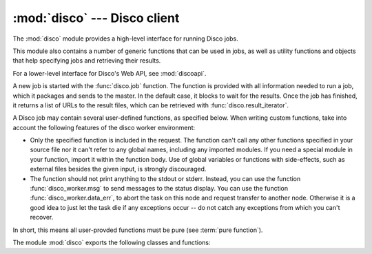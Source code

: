 
:mod:`disco` --- Disco client
=============================

.. module:: disco
   :synopsis: Main interface to Disco

The :mod:`disco` module provides a high-level interface for running Disco jobs.

This module also contains a number of generic functions that can be used
in jobs, as well as utility functions and objects that help specifying
jobs and retrieving their results.

For a lower-level interface for Disco's Web API, see :mod:`discoapi`.

A new job is started with the :func:`disco.job` function. The function
is provided with all information needed to run a job, which it packages
and sends to the master. In the default case, it blocks to wait for the
results. Once the job has finished, it returns a list of URLs to the
result files, which can be retrieved with :func:`disco.result_iterator`.

A Disco job may contain several user-defined functions, as specified
below. When writing custom functions, take into account the following 
features of the disco worker environment:

- Only the specified function is included in the request. The function
  can't call any other functions specified in your source file nor it can't
  refer to any global names, including any imported modules. If you need
  a special module in your function, import it within the function body.
  Use of global variables or functions with side-effects, such as
  external files besides the given input, is strongly discouraged.

- The function should not print anything to the stdout or stderr.
  Instead, you can use the function :func:`disco_worker.msg` to
  send messages to the status display. You can use the function
  :func:`disco_worker.data_err`, to abort the task on this node and
  request transfer to another node. Otherwise it is a good idea to just
  let the task die if any exceptions occur -- do not catch any exceptions
  from which you can't recover.

In short, this means all user-provded functions must be pure (see
:term:`pure function`).

The module :mod:`disco` exports the following classes and functions:

.. class:: Params([key = value])

   Parameter container for map / reduce tasks. This object provides a convenient
   way to contain custom parameters, or state, in your tasks. 

   This example shows a simple way of using :class:`Params`::
        
        def fun_map(e, params):
                if not params.c % 10:
                        return [(params.f(e), params.c)]
                else:
                        return [(e, params.c)]
                params.c += 1

        disco.job("disco://localhost:5000",
                  ["disco://localhost/myjob/file1"],
                  fun_map,
                  params = disco.Params(c = 0, f = lambda x: x + "!"))

   You can specify any number of key-value pairs to the :class:`Params`
   constructor.  The pairs will be delivered as-is to map and reduce
   functions through the *params* argument. *Key* must be a valid Python
   identifier but *value* can be any Python object. For instance, *value*
   can be an arbitrary :term:`pure function`, such as *params.f* in the
   previous example.

.. function:: default_partition(key, nr_reduces)

   Default partitioning function. Defined as::

        def default_partition(key, nr_reduces):
                return hash(str(key)) % nr_reduces

.. function:: make_range_partition(min_val, max_val)

   Returns a new partitioning function that partitions keys in the range
   *[min_val:max_val]* to equal sized partitions. The number of partitions is
   defined by *nr_reduces* in :func:`disco.job`. 

.. function:: nop_reduce(iter, out, params)

   No-op reduce. Defined as::

        for k, v in iter:
                out.add(k, v)

   This function can be used to combine results per partition from many
   map functions to a single result file per partition.

.. function:: map_line_reader(fd, sze, fname)

   Default input reader function. Reads inputs line by line. 

.. function:: chain_reader(fd, sze, fname)

   Reads output of a map / reduce job as the input for a new job. You must specify this
   function as *map_reader* in :func:`disco.job` if you want to use outputs of a
   previous map / reduce job as the input for another job.

.. function:: external(files)

   Packages an external program, together with other files it depends
   on, to be used either as a map or reduce function. *Files* must be
   a list of paths to files so that the first file points at the actual
   executable.
   
   This example shows how to use an external program, *cmap* that needs a
   configuration file *cmap.conf*, as the map function::

        disco.job("disco://localhost:5000",
                  ["disco://localhost/myjob/file1"],
                  fun_map = disco.external(
                        ["/home/john/bin/cmap", "/home/john/cmap.conf"]))

   All files listed in *files* are copied to the same directory so any file
   hierarchy is lost between the files. For more information, see :ref:`discoext`.

.. function:: result_iterator(results[, notifier])

   Iterates the key-value pairs in job results. *results* is a list of
   results, as returned by :func:`disco.job` in the synchronous mode
   or :meth:`discoapi.Disco.wait` or :meth:`discoapi.Disco.results`
   in the asynchronous mode.

   *notifier* is a function that accepts a single parameter, a URL of
   the result file, that is called when the iterator moves to the next
   result file.

.. function:: job(master, name, input_files, fun_map[, map_reader, reduce, partition, combiner, nr_maps, nr_reduces, sort, params, mem_sort_limit, async, clean, chunked, ext_params])

   Starts a new Disco job. The first four parameters are required, which define
   the disco master to be used, name of the job, input files, and a map
   function. The rest of the parameters are optional.

   :func:`disco.job` raises a :class:`discoapi.JobException` if an error occurs
   when the job is run.

     * *master* - a URL pointing at the Disco master, for instance ``disco://localhost:5000``.

     * *name* - the job name. The ``@[timestamp]`` suffix is appended
       to the name to ensure uniqueness. If you start more than one job
       per second, you cannot rely on the timestamp which increments only
       once per second. In any case, users are strongly recommended to devise a
       good naming scheme of their own. Only characters in ``[a-zA-Z0-9_]``
       are allowed in the job name.

     * *input_files* - a list of input files for the map function. Each
       input must be specified in one of the following four protocols:

         * ``http://www.example.com/data`` - any HTTP address
         * ``disco://cnode03/bigtxt/file_name`` - Disco address. Refers to ``cnode03:/var/disco/bigtxt/file_name``. Currently this is an alias for ``http://cnode03:8989/bigtxt/file_name``.
         * ``dir://cnode03/jobname/`` - Result directory. This format is used by Disco internally.
         * ``/home/bob/bigfile.txt`` - a local file. Note that the file must either exist on all the nodes or you must make sure that the job is run only on the nodes where the file exists. Due to these restrictions, this form has only limited use.

     * *fun_map* - a :term:`pure function` that defines the map task. The
       function takes two parameters, an input entry and a parameter object,
       and it outputs a list of key-value pairs in tuples. For instance::

                def fun_map(e, params):
                        return [(w, 1) for w in e.split()]

       This example takes a line of text as input in *e*, tokenizes it, and returns
       a list of words as the output. The argument *params* is the object
       specified by *params* in :func:`disco.job`. It may be used to maintain state
       between several calls to the map function.

       The map task can also be an external program. For more information, see
       :ref:`discoext`.
        
     * *map_reader* - a function that parses input entries from an input file. By
       default :func:`disco.map_line_reader`. The function is defined as follows::

                def map_reader(fd, size, fname)

       where *fd* is a file object connected to the input file, *size* is the input
       size (may be *None*), and *fname* is the input file name. The reader function
       must read at most *size* bytes from *fd*. The function parses the stream and
       yields input entries to the map function.

       Disco worker provides a convenience function :func:`disco_worker.re_reader`
       that can be used to create parser based on regular expressions.

       If you want to use outputs of an earlier job as inputs, use
       :func:`disco.chain_reader` as the *map_reader*.

     * *reduce* - a :term:`pure function` that defines the reduce task. The
       function takes three parameters, an iterator to the intermediate
       key-value pairs produced by the map function. an output object that
       handles the results, and a parameter object. For instance::

                def fun_reduce(iter, out, params):
                        d = {}
                        for w, c in iter:
                                if w in d:
                                        d[w] += 1
                                else:
                                        d[w] = 1
                        for w, c in d.iteritems():
                                out.add(w, c)
      
       Counts how many teams each key appears in the intermediate results.

       By default no reduce function is specified and the job will quit after
       the map functions have finished.
       
       The reduce task can also be an external program. For more
       information, see :ref:`discoext`.

     * *partition* - a :term:`pure function` that defines the partitioning
       function, that is, the function that decides how the map outputs
       are distributed to the reduce functions. The function is defined as
       follows::

                def partition(key, nr_reduces)

       where *key* is a key returned by the map function and *nr_reduces* the
       number of reduce functions. The function returns an integer between 0 and
       *nr_reduces* that defines to which reduce instance this key-value pair is
       assigned.

       The default partitioning function is func:`disco.default_partition`.

     * *combiner* - a :term:`pure function` that can be used to post-process
       results of the map function. The function is defined as follows::

                def combiner(key, value, comb_buffer, flush)

       where the first two parameters correspond to a single key-value
       pair from the map function. The third parameter, *comb_buffer*,
       is an accumulator object, a dictionary, that combiner can use to
       save its state. Combiner must control the *comb_buffer* size,
       to prevent it from consuming too much memory. 

       The combiner has two main modes of operation, depending on
       the value it returns. Most often, it is used to merge results
       using an internal buffer, *comb_buffer*. The buffer is flushed
       by the worker if the function returns the boolean value *True*.
       Alternatively, you can ignore the buffer and use the combiner only
       to rewrite key-value pairs by returning a tuple. If the returned
       value is neither *True* nor a tuple, the key-value pair is ignored.

       The last parameter, *flush*, is a boolean value that instructs combiner
       to transform *comb_buffer* to valid key-value pairs for the output stream.
       After the combiner call returns, the worker will iterate through the
       *comb_buffer*, add values to the output stream and empty the buffer. This
       feature allows the combiner function to store data in *comb_buffer* in
       any way it likes and transform it to proper stringified key-value pairs
       only when needed. This is the first mode of operation.

       In the second mode of operation, the combiner function returns a
       key-value pair in a tuple, the pair is immediately added to the
       output stream. Since combiner is called after partitioning, you
       can use the map function to output a key-value pair that contains
       necessary information in the key for the partitioning function, and
       use the combiner to filter out the partitioning information from
       the key and reformat the key-value pair for the reduce function.

     * *nr_maps* - the number of parallel map operations. By default,
       ``nr_maps = len(input_files)``. Note that making this value
       larger than ``len(input_files)`` has no effect. You can only save
       resources by making the value smaller than that.

     * *nr_reduces* - the number of parallel reduce operations. This equals
       to the number of partitions. By default, ``nr_reduces = max(nr_maps / 2, 1)``.

     * *sort* - a boolean value that specifies whether the intermediate results,
       that is, input to the reduce function, should be sorted. Sorting is most
       useful in ensuring that the equal keys are consequent in the input for
       the reduce function.

       Other than ensuring that equal keys are grouped together, sorting
       ensures that numerical keys are returned in the ascending order. No
       other assumptions should be made on the comparison function.

       Sorting is performed in memory, if the total size of the input data
       is less than *mem_sort_limit* bytes. If it is larger, the external
       program ``sort`` is used to sort the input on disk.
       
       True by default.

     * *params* - an arbitrary object that is passed to the map and reduce
       function as the second argument. The object is serialized using the
       *pickle* module, so it should be pickleable.

       A convience class :class:`disco.Params` is provided that
       provides an easy way to encapsulate a set of parameters for the
       functions. As a special feature, :class:`disco.Params` allows
       including functions in the parameters by making them pickleable.

       By default, *params* is an empty :class:`disco.Params` object.

     * *mem_sort_limit* - sets the maximum size for the input that can be sorted
       in memory. The larger inputs are sorted on disk. By default 256MB.

     * *async* - by default the :func:`disco.job` is synchronous i.e. it blocks
       until the job has finished and returns URLs to the result files.
       
       By setting *async = True*, the function returns immediately when
       the request has been sent and returns the job ID. After this,
       you can use functions in the module :mod:`discoapi` for querying
       the job status, receiving the results etc.

     * *clean* - clean the job records from the master after the results have
       been returned, if the job was succesful. By default true. If set to
       false, you must use either :func:`discoapi.Disco.clean` or the web interface
       manually to clean the job records.

     * *chunked* - if the reduce function is specified, the worker saves
       results from a single map instance to a single file that includes
       key-value pairs for all partitions. When the reduce function is
       executed, the worker knows how to retrieve pairs for each partition
       from the files separately. This is called the chunked mode.

       If no reduce is specified, results for each partition are saved
       to a separate file. This produces *M \* P* files where *M* is the number
       of maps and *P* is the number of reduces. This number can potentially be
       large, so the *chunked* parameter can be used to enable or disable the
       chunked mode, overriding the default behavior.

       Usually there is no need to use this parameter.
     
     * *ext_params* - if either map or reduce function is an external program,
       typically specified using the :func:`disco.external` function, this
       parameter is used to deliver a parameter set to the program.

       The default C interface for external Disco functions uses
       the *netstring* module to encode the parameter set. Hence the
       *ext_params* value must be a dictionary consisting of string-string
       pairs.

       However, if the external program doesn't use the default C
       interface, it can receive parameters in any format. In this case,
       the *ext_params* value can be an arbitrary string which can be
       decoded by the program properly.
       
       For more information, see :ref:`discoext`.

 












